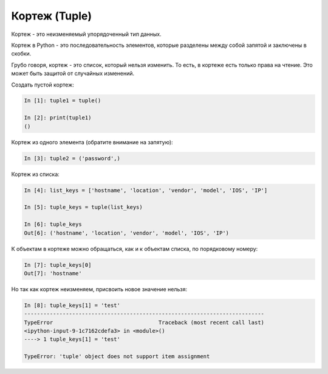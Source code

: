 Кортеж (Tuple)
--------------

Кортеж - это неизменяемый упорядоченный тип данных.

Кортеж в Python - это последовательность элементов, которые разделены
между собой запятой и заключены в скобки.

Грубо говоря, кортеж - это список, который нельзя изменить. То есть, в
кортеже есть только права на чтение. Это может быть защитой от случайных
изменений.

Создать пустой кортеж:

.. code:: python

    In [1]: tuple1 = tuple()

    In [2]: print(tuple1)
    ()

Кортеж из одного элемента (обратите внимание на запятую):

.. code:: python

    In [3]: tuple2 = ('password',)

Кортеж из списка:

.. code:: python

    In [4]: list_keys = ['hostname', 'location', 'vendor', 'model', 'IOS', 'IP']

    In [5]: tuple_keys = tuple(list_keys)

    In [6]: tuple_keys
    Out[6]: ('hostname', 'location', 'vendor', 'model', 'IOS', 'IP')

К объектам в кортеже можно обращаться, как и к объектам списка, по
порядковому номеру:

.. code:: python

    In [7]: tuple_keys[0]
    Out[7]: 'hostname'

Но так как кортеж неизменяем, присвоить новое значение нельзя:

.. code:: python

    In [8]: tuple_keys[1] = 'test'
    ---------------------------------------------------------------------------
    TypeError                                 Traceback (most recent call last)
    <ipython-input-9-1c7162cdefa3> in <module>()
    ----> 1 tuple_keys[1] = 'test'

    TypeError: 'tuple' object does not support item assignment

